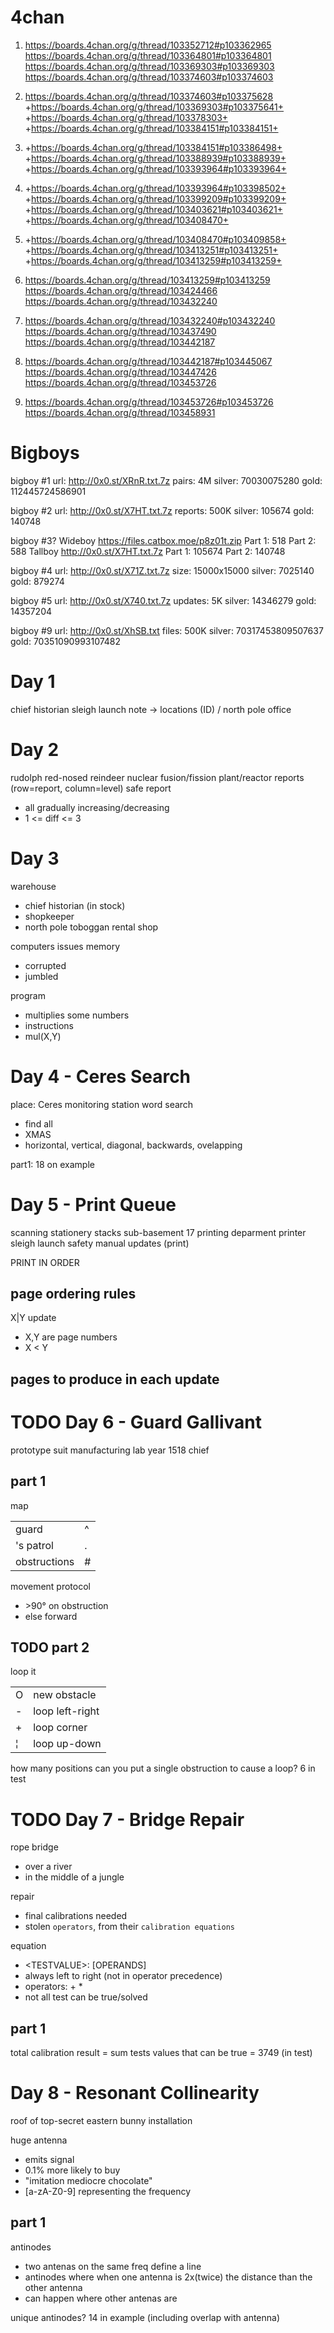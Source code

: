 * 4chan

1) https://boards.4chan.org/g/thread/103352712#p103362965
   https://boards.4chan.org/g/thread/103364801#p103364801
   https://boards.4chan.org/g/thread/103369303#p103369303
   https://boards.4chan.org/g/thread/103374603#p103374603

2) https://boards.4chan.org/g/thread/103374603#p103375628
   +https://boards.4chan.org/g/thread/103369303#p103375641+
   +https://boards.4chan.org/g/thread/103378303+
   +https://boards.4chan.org/g/thread/103384151#p103384151+

3) +https://boards.4chan.org/g/thread/103384151#p103386498+
   +https://boards.4chan.org/g/thread/103388939#p103388939+
   +https://boards.4chan.org/g/thread/103393964#p103393964+

4) +https://boards.4chan.org/g/thread/103393964#p103398502+
   +https://boards.4chan.org/g/thread/103399209#p103399209+
   +https://boards.4chan.org/g/thread/103403621#p103403621+
   +https://boards.4chan.org/g/thread/103408470+

5) +https://boards.4chan.org/g/thread/103408470#p103409858+
   +https://boards.4chan.org/g/thread/103413251#p103413251+
   +https://boards.4chan.org/g/thread/103413259#p103413259+

6) https://boards.4chan.org/g/thread/103413259#p103413259
   https://boards.4chan.org/g/thread/103424466
   https://boards.4chan.org/g/thread/103432240
7) https://boards.4chan.org/g/thread/103432240#p103432240
   https://boards.4chan.org/g/thread/103437490
   https://boards.4chan.org/g/thread/103442187
8) https://boards.4chan.org/g/thread/103442187#p103445067
   https://boards.4chan.org/g/thread/103447426
   https://boards.4chan.org/g/thread/103453726
9) https://boards.4chan.org/g/thread/103453726#p103453726
   https://boards.4chan.org/g/thread/103458931

* Bigboys

bigboy #1
url:    http://0x0.st/XRnR.txt.7z
pairs:  4M
silver: 70030075280
gold:   112445724586901

bigboy #2
url:     http://0x0.st/X7HT.txt.7z
reports: 500K
silver:  105674
gold:    140748

bigboy #3?
Wideboy
https://files.catbox.moe/p8z01t.zip
Part 1: 518
Part 2: 588
Tallboy
http://0x0.st/X7HT.txt.7z
Part 1: 105674
Part 2: 140748

bigboy #4
url:    http://0x0.st/X71Z.txt.7z
size:   15000x15000
silver: 7025140
gold:   879274

bigboy #5
url:     http://0x0.st/X740.txt.7z
updates: 5K
silver:  14346279
gold:    14357204

bigboy #9
url:    http://0x0.st/XhSB.txt
files:  500K
silver: 70317453809507637
gold:   70351090993107482

* Day 1

chief historian
sleigh launch
note -> locations (ID) / north pole
office
* Day 2

rudolph
red-nosed reindeer nuclear fusion/fission plant/reactor
reports (row=report, column=level)
safe report
- all gradually increasing/decreasing
- 1 <= diff <= 3
* Day 3

warehouse
- chief historian (in stock)
- shopkeeper
- north pole toboggan rental shop

computers
issues
memory
- corrupted
- jumbled

program
- multiplies some numbers
- instructions
- mul(X,Y)
* Day 4 - Ceres Search

place: Ceres monitoring station
word search
- find all
- XMAS
- horizontal, vertical, diagonal, backwards, ovelapping

part1: 18 on example
* Day 5 - Print Queue

scanning
stationery stacks
sub-basement 17
printing deparment
printer
sleigh launch safety manual updates (print)

PRINT IN ORDER

** page ordering rules

X|Y update
- X,Y are page numbers
- X < Y

** pages to produce in each update
* TODO Day 6 - Guard Gallivant

prototype suit manufacturing lab
year 1518
chief

** part 1

map
|--------------+---|
| guard        | ^ |
| 's patrol    | . |
| obstructions | # |
|--------------+---|

movement protocol
- >90° on obstruction
- else forward

** TODO part 2

loop it
|---+-----------------|
| O | new obstacle    |
| - | loop left-right |
| + | loop corner     |
| ¦ | loop up-down    |
|---+-----------------|

how many positions can you put a single obstruction to cause a loop?
6 in test

* TODO Day 7 - Bridge Repair

rope bridge
- over a river
- in the middle of a jungle

repair
- final calibrations needed
- stolen =operators=, from their =calibration equations=

equation
- <TESTVALUE>: [OPERANDS]
- always left to right (not in operator precedence)
- operators: + *
- not all test can be true/solved

** part 1

total calibration result
= sum tests values that can be true
= 3749 (in test)

* Day 8 - Resonant Collinearity

roof of top-secret eastern bunny installation

huge antenna
- emits signal
- 0.1% more likely to buy
- "imitation mediocre chocolate"
- [a-zA-Z0-9] representing the frequency

** part 1

antinodes
- two antenas on the same freq define a line
- antinodes where when one antenna is 2x(twice) the distance than the other antenna
- can happen where other antenas are

unique antinodes? 14 in example (including overlap with antenna)
